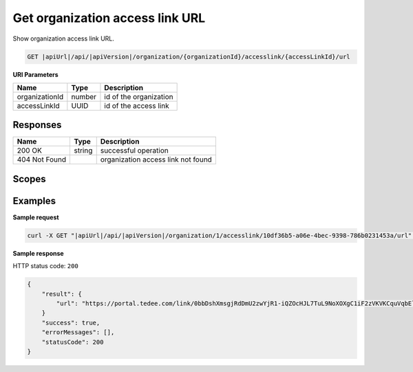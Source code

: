 Get organization access link URL
================================

Show organization access link URL.

.. code-block:: sh

    GET |apiUrl|/api/|apiVersion|/organization/{organizationId}/accesslink/{accessLinkId}/url

**URI Parameters**

+----------------+--------+------------------------+
| Name           | Type   | Description            |
+================+========+========================+
| organizationId | number | id of the organization |
+----------------+--------+------------------------+
| accessLinkId   | UUID   | id of the access link  |
+----------------+--------+------------------------+

Responses 
-------------

+---------------+--------+------------------------------------+
| Name          | Type   | Description                        |
+===============+========+====================================+
| 200 OK        | string | successful operation               |
+---------------+--------+------------------------------------+
| 404 Not Found |        | organization access link not found |
+---------------+--------+------------------------------------+

Scopes
-------------

+-----------------------+--------------------------------------------------------------+
| Name                  | Description                                                  |
+=======================+==============================================================+
| AccessLink.Read      | Grants user possibility to view organization access links.   |
+-----------------------+--------------------------------------------------------------+
| AccessLink.ReadWrite | Grants user possibility to manage organization access links. |
+-----------------------+--------------------------------------------------------------+

Examples
-------------

**Sample request**

.. code-block:: sh

    curl -X GET "|apiUrl|/api/|apiVersion|/organization/1/accesslink/10df36b5-a06e-4bec-9398-786b0231453a/url" -H "accept: application/json" -H "Content-Type: application/json-patch+json" -H "Authorization: Bearer <<access token>>" -d "<<body>>"

**Sample response**

HTTP status code: ``200``

.. code-block:: js

        {
            "result": {
                "url": "https://portal.tedee.com/link/0bbDshXmsgjRdDmU2zwYjR1-iQZOcHJL7TuL9NoXOXgC1iF2zVKVKCquVqbEldmkDSspWJKRlH4JcPk.QMzs4Q__"
            }
            "success": true,
            "errorMessages": [],
            "statusCode": 200
        }